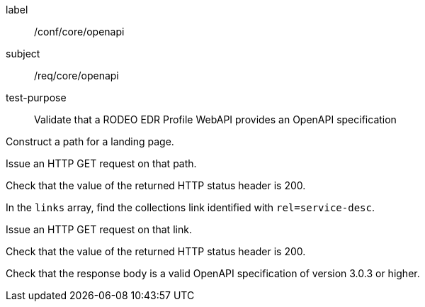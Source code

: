 [[ats_core_openapi]]
====
[%metadata]
label:: /conf/core/openapi
subject:: /req/core/openapi
test-purpose:: Validate that a RODEO EDR Profile WebAPI provides an OpenAPI specification

[.component,class=test method]
=====

[.component,class=step]
--
Construct a path for a landing page.
--

[.component,class=step]
--
Issue an HTTP GET request on that path.
--

[.component,class=step]
--
Check that the value of the returned HTTP status header is 200.
--

[.component,class=step]
--
In the ``links`` array, find the collections link identified with ``rel=service-desc``.
--

[.component,class=step]
--
Issue an HTTP GET request on that link.
--

[.component,class=step]
--
Check that the value of the returned HTTP status header is 200.
--

[.component,class=step]
--
Check that the response body is a valid OpenAPI specification of version 3.0.3 or higher.
--
=====

====
